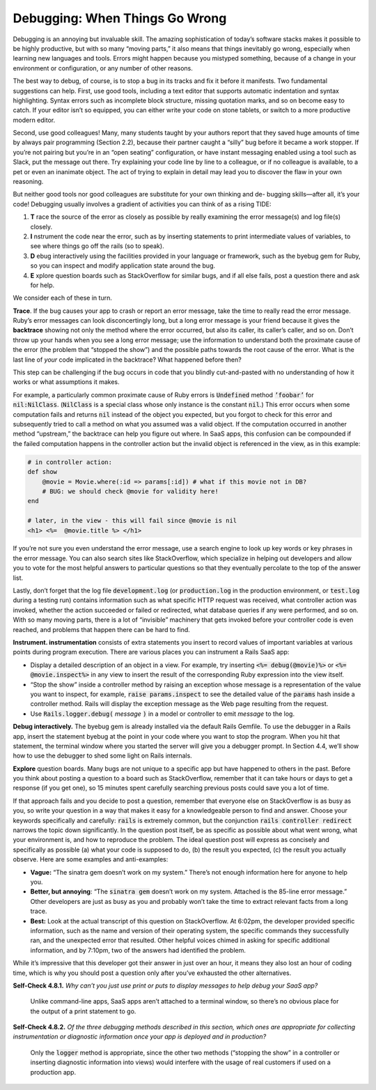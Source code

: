 Debugging: When Things Go Wrong
====================================

Debugging is an annoying but invaluable skill. The amazing sophistication of today’s software 
stacks makes it possible to be highly productive, but with so many “moving parts,” it also means 
that things inevitably go wrong, especially when learning new languages and tools. Errors might 
happen because you mistyped something, because of a change in your environment or configuration, 
or any number of other reasons.

The best way to debug, of course, is to stop a bug in its tracks and fix it before it manifests. 
Two fundamental suggestions can help. First, use good tools, including a text editor that supports 
automatic indentation and syntax highlighting. Syntax errors such as incomplete block structure, 
missing quotation marks, and so on become easy to catch. If your editor isn’t so equipped, you can 
either write your code on stone tablets, or switch to a more productive modern editor.

Second, use good colleagues! Many, many students taught by your authors report that they saved huge 
amounts of time by always pair programming (Section 2.2), because their partner caught a “silly” bug 
before it became a work stopper. If you’re not pairing but you’re in an “open seating” configuration, 
or have instant messaging enabled using a tool such as Slack, put the message out there. Try explaining 
your code line by line to a colleague, or if
no colleague is available, to a pet or even an inanimate object. The act of trying to explain in detail 
may lead you to discover the flaw in your own reasoning.

But neither good tools nor good colleagues are substitute for your own thinking and de- bugging skills—after all, 
it’s your code! Debugging usually involves a gradient of activities you can think of as a rising TIDE:

1. **T** race the source of the error as closely as possible by really examining the error message(s) and log file(s) closely.
2. **I** nstrument the code near the error, such as by inserting statements to print intermediate values of variables, to see where things go off the rails (so to speak).
3. **D** ebug interactively using the facilities provided in your language or framework, such as the byebug gem for Ruby, so you can inspect and modify application state around the bug.
4. **E** xplore question boards such as StackOverflow for similar bugs, and if all else fails, post a question there and ask for help.

We consider each of these in turn.

**Trace**. If the bug causes your app to crash or report an error message, take the time to really read the error message. Ruby’s 
error messages can look disconcertingly long, but a long error message is your friend because it gives the **backtrace** showing 
not only the method where the error occurred, but also its caller, its caller’s caller, and so on. Don’t throw up your hands 
when you see a long error message; use the information to understand both the proximate cause of the error (the problem that 
“stopped the show”) and the possible paths towards the root cause of the error. What is the last line of *your* code implicated 
in the backtrace? What happened before then?

This step can be challenging if the bug occurs in code that you blindly cut-and-pasted with no understanding of how it works 
or what assumptions it makes.

For example, a particularly common proximate cause of Ruby errors is :code:`Undefined` method :code:`’foobar’` for :code:`nil:NilClass`. (:code:`NilClass` is 
a special class whose only instance is the constant :code:`nil`.) This error occurs when some computation fails and returns :code:`nil` 
instead of the object you expected, but you forgot to check for this error and subsequently tried to call a method on what 
you assumed was a valid object. If the computation occurred in another method “upstream,” the backtrace can help you figure 
out where. In SaaS apps, this confusion can be compounded if the failed computation happens in the controller action
but the invalid object is referenced in the view, as in this example:

.. code-block:: ruby

    # in controller action:
    def show
        @movie = Movie.where(:id => params[:id]) # what if this movie not in DB?
        # BUG: we should check @movie for validity here!
    end

    # later, in the view - this will fail since @movie is nil
    <h1> <%=  @movie.title %> </h1>

If you’re not sure you even understand the error message, use a search engine to look up key words or key phrases in 
the error message. You can also search sites like StackOverflow, which specialize in helping out developers and 
allow you to vote for the most helpful answers to particular questions so that they eventually percolate to the top 
of the answer list.

Lastly, don’t forget that the log file :code:`development.log` (or :code:`production.log` in the production environment, or :code:`test.log` 
during a testing run) contains information such as what specific HTTP request was received, what controller action was 
invoked, whether the action succeeded or failed or redirected, what database queries if any were performed, and so on. 
With so many moving parts, there is a lot of “invisible” machinery that gets invoked before your controller code is even 
reached, and problems that happen there can be hard to find.

**Instrument. instrumentation** consists of extra statements you insert to record values of important variables at various points during 
program execution. There are various places you can instrument a Rails SaaS app:


• Display a detailed description of an object in a view. For example, try inserting :code:`<%= debug(@movie)%>` or :code:`<%= @movie.inspect%>` in any view to insert the result of the corresponding Ruby expression into the view itself.
• “Stop the show” inside a controller method by raising an exception whose message is a representation of the value you want to inspect, for example, :code:`raise params.inspect` to see the detailed value of the :code:`params` hash inside a controller method. Rails will display the exception message as the Web page resulting from the request.
• Use :code:`Rails.logger.debug(` *message* :code:`)` in a model or controller to emit *message* to the log.

**Debug interactively.** The byebug gem is already installed via the default Rails Gemfile. To use the debugger in a Rails app, 
insert the statement byebug at the point in your code where you want to stop the program. When you hit that statement, the 
terminal window where you started the server will give you a debugger prompt. In Section 4.4, we’ll show how to use the 
debugger to shed some light on Rails internals.

**Explore** question boards. Many bugs are not unique to a specific app but have happened to others in the past. Before you 
think about posting a question to a board such as StackOverflow, remember that it can take hours or days to get a 
response (if you get one), so 15 minutes spent carefully searching previous posts could save you a lot of time.

If that approach fails and you decide to post a question, remember that everyone else on StackOverflow is as busy as 
you, so write your question in a way that makes it easy for a
knowledgeable person to find and answer. Choose your keywords specifically and carefully: :code:`rails` is extremely common, 
but the conjunction :code:`rails controller redirect` narrows the topic down significantly. In the question post itself, 
be as specific as possible about what went wrong, what your environment is, and how to reproduce the problem. The 
ideal question post will express as concisely and specifically as possible (a) what your code is supposed to do, 
(b) the result you expected, (c) the result you actually observe. Here are some examples and anti-examples:

• **Vague:** “The sinatra gem doesn’t work on my system.” There’s not enough information here for anyone to help you.
• **Better, but annoying**: “The :code:`sinatra gem` doesn’t work on my system. Attached is the 85-line error message.” Other developers are just as busy as you and probably won’t take the time to extract relevant facts from a long trace.
• **Best:** Look at the actual transcript of this question on StackOverflow. At 6:02pm, the developer provided specific information, such as the name and version of their operating system, the specific commands they successfully ran, and the unexpected error that resulted. Other helpful voices chimed in asking for specific additional information, and by 7:10pm, two of the answers had identified the problem.


While it’s impressive that this developer got their answer in just over an hour, it means they also lost an hour of 
coding time, which is why you should post a question only after you’ve exhausted the other alternatives.

**Self-Check 4.8.1.** *Why can’t you just use print or puts to display messages to help debug your 
SaaS app?*

    Unlike command-line apps, SaaS apps aren’t attached to a terminal window, so there’s no obvious place for 
    the output of a print statement to go.


**Self-Check 4.8.2.** *Of the three debugging methods described in this section, which ones are appropriate for 
collecting instrumentation or diagnostic information once your app is deployed and in production?*

    Only the :code:`logger` method is appropriate, since the other two methods (“stopping the show” in a controller or inserting 
    diagnostic information into views) would interfere with the usage of real customers if used on a production app.